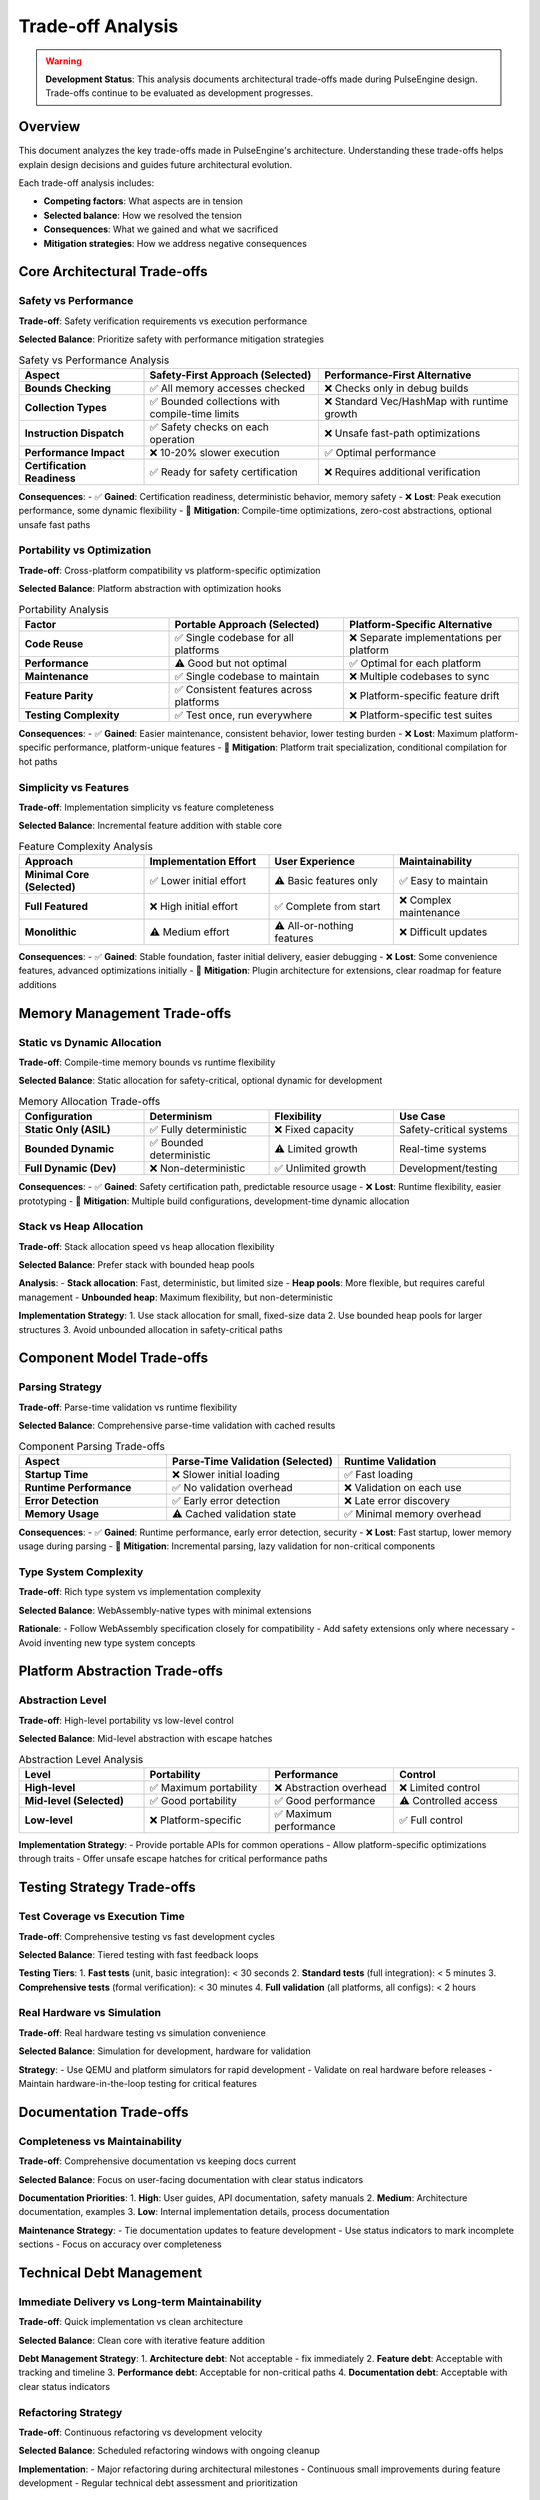 ==================
Trade-off Analysis
==================

.. warning::
   **Development Status**: This analysis documents architectural trade-offs made during 
   PulseEngine design. Trade-offs continue to be evaluated as development progresses.

Overview
========

This document analyzes the key trade-offs made in PulseEngine's architecture. Understanding these 
trade-offs helps explain design decisions and guides future architectural evolution.

Each trade-off analysis includes:

- **Competing factors**: What aspects are in tension
- **Selected balance**: How we resolved the tension
- **Consequences**: What we gained and what we sacrificed
- **Mitigation strategies**: How we address negative consequences

Core Architectural Trade-offs
=============================

Safety vs Performance
---------------------

**Trade-off**: Safety verification requirements vs execution performance

**Selected Balance**: Prioritize safety with performance mitigation strategies

.. list-table:: Safety vs Performance Analysis
   :header-rows: 1
   :widths: 25 35 40

   * - Aspect
     - Safety-First Approach (Selected)
     - Performance-First Alternative
   * - **Bounds Checking**
     - ✅ All memory accesses checked
     - ❌ Checks only in debug builds
   * - **Collection Types**
     - ✅ Bounded collections with compile-time limits
     - ❌ Standard Vec/HashMap with runtime growth
   * - **Instruction Dispatch**
     - ✅ Safety checks on each operation
     - ❌ Unsafe fast-path optimizations
   * - **Performance Impact**
     - ❌ 10-20% slower execution
     - ✅ Optimal performance
   * - **Certification Readiness**
     - ✅ Ready for safety certification
     - ❌ Requires additional verification

**Consequences**:
- ✅ **Gained**: Certification readiness, deterministic behavior, memory safety
- ❌ **Lost**: Peak execution performance, some dynamic flexibility
- 🔧 **Mitigation**: Compile-time optimizations, zero-cost abstractions, optional unsafe fast paths

Portability vs Optimization
---------------------------

**Trade-off**: Cross-platform compatibility vs platform-specific optimization

**Selected Balance**: Platform abstraction with optimization hooks

.. list-table:: Portability Analysis
   :header-rows: 1
   :widths: 30 35 35

   * - Factor
     - Portable Approach (Selected)
     - Platform-Specific Alternative
   * - **Code Reuse**
     - ✅ Single codebase for all platforms
     - ❌ Separate implementations per platform
   * - **Performance**
     - ⚠️ Good but not optimal
     - ✅ Optimal for each platform
   * - **Maintenance**
     - ✅ Single codebase to maintain
     - ❌ Multiple codebases to sync
   * - **Feature Parity**
     - ✅ Consistent features across platforms
     - ❌ Platform-specific feature drift
   * - **Testing Complexity**
     - ✅ Test once, run everywhere
     - ❌ Platform-specific test suites

**Consequences**:
- ✅ **Gained**: Easier maintenance, consistent behavior, lower testing burden
- ❌ **Lost**: Maximum platform-specific performance, platform-unique features
- 🔧 **Mitigation**: Platform trait specialization, conditional compilation for hot paths

Simplicity vs Features
----------------------

**Trade-off**: Implementation simplicity vs feature completeness

**Selected Balance**: Incremental feature addition with stable core

.. list-table:: Feature Complexity Analysis
   :header-rows: 1
   :widths: 25 25 25 25

   * - Approach
     - Implementation Effort
     - User Experience
     - Maintainability
   * - **Minimal Core (Selected)**
     - ✅ Lower initial effort
     - ⚠️ Basic features only
     - ✅ Easy to maintain
   * - **Full Featured**
     - ❌ High initial effort
     - ✅ Complete from start
     - ❌ Complex maintenance
   * - **Monolithic**
     - ⚠️ Medium effort
     - ⚠️ All-or-nothing features
     - ❌ Difficult updates

**Consequences**:
- ✅ **Gained**: Stable foundation, faster initial delivery, easier debugging
- ❌ **Lost**: Some convenience features, advanced optimizations initially
- 🔧 **Mitigation**: Plugin architecture for extensions, clear roadmap for feature additions

Memory Management Trade-offs
============================

Static vs Dynamic Allocation
----------------------------

**Trade-off**: Compile-time memory bounds vs runtime flexibility

**Selected Balance**: Static allocation for safety-critical, optional dynamic for development

.. list-table:: Memory Allocation Trade-offs
   :header-rows: 1
   :widths: 25 25 25 25

   * - Configuration
     - Determinism
     - Flexibility
     - Use Case
   * - **Static Only (ASIL)**
     - ✅ Fully deterministic
     - ❌ Fixed capacity
     - Safety-critical systems
   * - **Bounded Dynamic**
     - ✅ Bounded deterministic
     - ⚠️ Limited growth
     - Real-time systems
   * - **Full Dynamic (Dev)**
     - ❌ Non-deterministic
     - ✅ Unlimited growth
     - Development/testing

**Consequences**:
- ✅ **Gained**: Safety certification path, predictable resource usage
- ❌ **Lost**: Runtime flexibility, easier prototyping
- 🔧 **Mitigation**: Multiple build configurations, development-time dynamic allocation

Stack vs Heap Allocation
------------------------

**Trade-off**: Stack allocation speed vs heap allocation flexibility

**Selected Balance**: Prefer stack with bounded heap pools

**Analysis**:
- **Stack allocation**: Fast, deterministic, but limited size
- **Heap pools**: More flexible, but requires careful management
- **Unbounded heap**: Maximum flexibility, but non-deterministic

**Implementation Strategy**:
1. Use stack allocation for small, fixed-size data
2. Use bounded heap pools for larger structures
3. Avoid unbounded allocation in safety-critical paths

Component Model Trade-offs
==========================

Parsing Strategy
---------------

**Trade-off**: Parse-time validation vs runtime flexibility

**Selected Balance**: Comprehensive parse-time validation with cached results

.. list-table:: Component Parsing Trade-offs
   :header-rows: 1
   :widths: 30 35 35

   * - Aspect
     - Parse-Time Validation (Selected)
     - Runtime Validation
   * - **Startup Time**
     - ❌ Slower initial loading
     - ✅ Fast loading
   * - **Runtime Performance**
     - ✅ No validation overhead
     - ❌ Validation on each use
   * - **Error Detection**
     - ✅ Early error detection
     - ❌ Late error discovery
   * - **Memory Usage**
     - ⚠️ Cached validation state
     - ✅ Minimal memory overhead

**Consequences**:
- ✅ **Gained**: Runtime performance, early error detection, security
- ❌ **Lost**: Fast startup, lower memory usage during parsing
- 🔧 **Mitigation**: Incremental parsing, lazy validation for non-critical components

Type System Complexity
----------------------

**Trade-off**: Rich type system vs implementation complexity

**Selected Balance**: WebAssembly-native types with minimal extensions

**Rationale**: 
- Follow WebAssembly specification closely for compatibility
- Add safety extensions only where necessary
- Avoid inventing new type system concepts

Platform Abstraction Trade-offs
===============================

Abstraction Level
----------------

**Trade-off**: High-level portability vs low-level control

**Selected Balance**: Mid-level abstraction with escape hatches

.. list-table:: Abstraction Level Analysis
   :header-rows: 1
   :widths: 25 25 25 25

   * - Level
     - Portability
     - Performance
     - Control
   * - **High-level**
     - ✅ Maximum portability
     - ❌ Abstraction overhead
     - ❌ Limited control
   * - **Mid-level (Selected)**
     - ✅ Good portability
     - ✅ Good performance
     - ⚠️ Controlled access
   * - **Low-level**
     - ❌ Platform-specific
     - ✅ Maximum performance
     - ✅ Full control

**Implementation Strategy**:
- Provide portable APIs for common operations
- Allow platform-specific optimizations through traits
- Offer unsafe escape hatches for critical performance paths

Testing Strategy Trade-offs
===========================

Test Coverage vs Execution Time
-------------------------------

**Trade-off**: Comprehensive testing vs fast development cycles

**Selected Balance**: Tiered testing with fast feedback loops

**Testing Tiers**:
1. **Fast tests** (unit, basic integration): < 30 seconds
2. **Standard tests** (full integration): < 5 minutes  
3. **Comprehensive tests** (formal verification): < 30 minutes
4. **Full validation** (all platforms, all configs): < 2 hours

Real Hardware vs Simulation
---------------------------

**Trade-off**: Real hardware testing vs simulation convenience

**Selected Balance**: Simulation for development, hardware for validation

**Strategy**:
- Use QEMU and platform simulators for rapid development
- Validate on real hardware before releases
- Maintain hardware-in-the-loop testing for critical features

Documentation Trade-offs
========================

Completeness vs Maintainability
-------------------------------

**Trade-off**: Comprehensive documentation vs keeping docs current

**Selected Balance**: Focus on user-facing documentation with clear status indicators

**Documentation Priorities**:
1. **High**: User guides, API documentation, safety manuals
2. **Medium**: Architecture documentation, examples
3. **Low**: Internal implementation details, process documentation

**Maintenance Strategy**:
- Tie documentation updates to feature development
- Use status indicators to mark incomplete sections
- Focus on accuracy over completeness

Technical Debt Management
========================

Immediate Delivery vs Long-term Maintainability
----------------------------------------------

**Trade-off**: Quick implementation vs clean architecture

**Selected Balance**: Clean core with iterative feature addition

**Debt Management Strategy**:
1. **Architecture debt**: Not acceptable - fix immediately
2. **Feature debt**: Acceptable with tracking and timeline
3. **Performance debt**: Acceptable for non-critical paths
4. **Documentation debt**: Acceptable with clear status indicators

Refactoring Strategy
-------------------

**Trade-off**: Continuous refactoring vs development velocity

**Selected Balance**: Scheduled refactoring windows with ongoing cleanup

**Implementation**:
- Major refactoring during architectural milestones
- Continuous small improvements during feature development
- Regular technical debt assessment and prioritization

Summary of Key Trade-offs
=========================

.. list-table:: PulseEngine Architectural Trade-offs Summary
   :header-rows: 1
   :widths: 25 25 25 25

   * - Trade-off
     - Decision
     - Primary Benefit
     - Primary Cost
   * - **Safety vs Performance**
     - Safety-first
     - Certification ready
     - 10-20% performance overhead
   * - **Portability vs Optimization**
     - Portable with hooks
     - Single codebase
     - Non-optimal platform performance
   * - **Simplicity vs Features**
     - Incremental features
     - Stable foundation
     - Delayed advanced features
   * - **Static vs Dynamic Memory**
     - Static for safety
     - Deterministic behavior
     - Runtime inflexibility
   * - **Parse-time vs Runtime Validation**
     - Parse-time
     - Runtime performance
     - Slower startup
   * - **Test Coverage vs Speed**
     - Tiered testing
     - Fast feedback
     - Delayed comprehensive validation

These trade-offs reflect PulseEngine's priorities:
1. **Safety and correctness** over peak performance
2. **Long-term maintainability** over short-term convenience  
3. **Specification compliance** over novel approaches
4. **Deterministic behavior** over maximum flexibility

Process Notes
=============

.. note::
   **ASPICE Mapping**: This document supports ASPICE SWE.2.BP6 
   (Evaluate architectural design alternatives) by documenting 
   the trade-offs inherent in architectural decisions.

   **Review Cycle**: Trade-offs are re-evaluated at major milestones 
   to ensure they remain aligned with project goals and constraints.